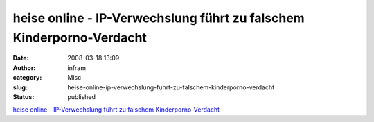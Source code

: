 heise online - IP-Verwechslung führt zu falschem Kinderporno-Verdacht
#####################################################################
:date: 2008-03-18 13:09
:author: infram
:category: Misc
:slug: heise-online-ip-verwechslung-fuhrt-zu-falschem-kinderporno-verdacht
:status: published

`heise online - IP-Verwechslung führt zu falschem
Kinderporno-Verdacht <http://www.heise.de/newsticker/IP-Verwechslung-fuehrt-zu-falschem-Kinderporno-Verdacht--/meldung/105094>`__
